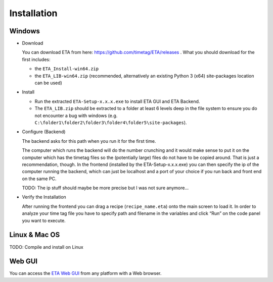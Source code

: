 ============
Installation
============

Windows
--------

* Download

  You can download ETA from here: https://github.com/timetag/ETA/releases . What you should download for the first includes:

  *       the ``ETA_Install-win64.zip``
  *       the ``ETA_LIB-win64.zip`` (recommended, alternatively an existing Python 3 (x64) site-packages location can be used)

* Install

  *       Run the extracted ``ETA-Setup-x.x.x.exe`` to install ETA GUI and ETA Backend. 

  *       The ``ETA_LIB.zip`` should be extracted to a folder at least 6 levels deep in the file system to
          ensure you do not encounter a bug with windows 
          (e.g. ``C:\folder1\folder2\folder3\folder4\folder5\site-packages``).

* Configure (Backend)
    
  The backend asks for this path when you run it for the first time.

  The computer which runs the backend will do the number crunching and it would make sense 
  to put it on the computer which has the timetag files so the (potentially large) files do
  not have to be copied around. That is just a recommendation, though. In the frontend
  (installed by the ETA-Setup-x.x.x.exe) you can then specify the ip of the computer 
  running the backend, which can just be localhost and a port of your choice if you run
  back and front end on the same PC. 
    
  TODO: The ip stuff should maybe be more precise but I was not sure anymore...

* Verify the Installation

  After running the frontend you can drag a recipe (``recipe_name.eta``) onto the main
  screen to load it. In order to analyze your time tag file you have to specify path 
  and filename in the variables and click “Run” on the code panel you want to execute.

Linux & Mac OS
-------

TODO: Compile and install on Linux

Web GUI
-------
You can access the  `ETA Web GUI <https://timetag.github.io/ETA/gui/src/renderer/>`_ from any platform with a Web browser.
